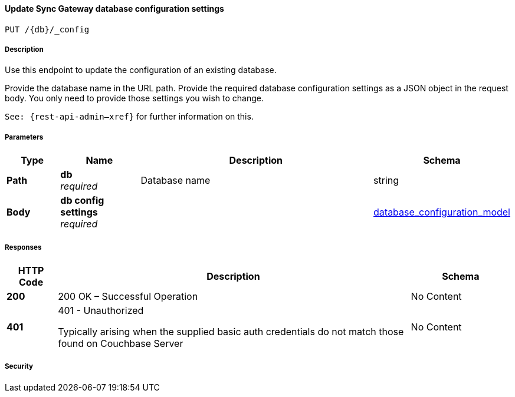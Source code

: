 

// tag::operation-before[]


[[_upsert_db_config]]
==== Update Sync Gateway database configuration settings
....
PUT /{db}/_config
....



// tag::operation-begin[]


===== Description


// tag::description[]

Use this endpoint to update the configuration of an existing database.

Provide the database name in the URL path.
Provide the required database configuration settings as a JSON object in the request body.
You only need to provide those settings you wish to change.

`See: {rest-api-admin--xref}` for further information on this.



// end::description[]


===== Parameters


// tag::parameters[]


[options="header", cols=".^2a,.^3a,.^9a,.^4a"]
|===
|Type|Name|Description|Schema
|**Path**|**db** +
__required__|Database name|string
|**Body**|**db config settings** +
__required__||<<_database_configuration_model,database_configuration_model>>
|===



// end::parameters[]



===== Responses



// tag::responses[]


[options="header", cols=".^2a,.^14a,.^4a"]
|===
|HTTP Code|Description|Schema
|**200**|200 OK – Successful Operation|No Content
|**401**|401 - Unauthorized

Typically arising when the supplied basic auth credentials do not match those found on Couchbase Server|No Content
|===



// end::responses[]


===== Security


// tag::security[]



// end::security[]



// end::operation-begin[]



// end::operation-before[]



